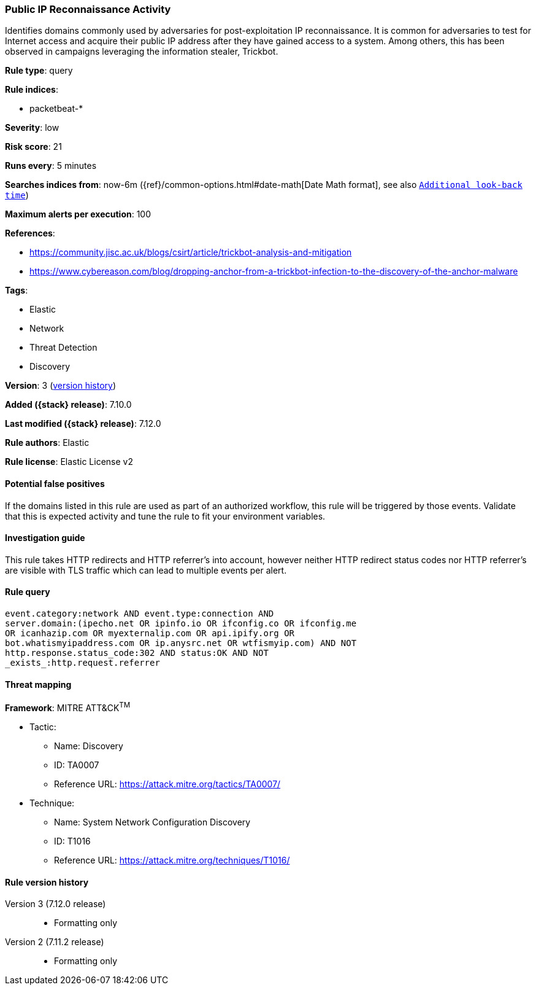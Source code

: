 [[public-ip-reconnaissance-activity]]
=== Public IP Reconnaissance Activity

Identifies domains commonly used by adversaries for post-exploitation IP reconnaissance. It is common for adversaries to test for Internet access and acquire their public IP address after they have gained access to a system. Among others, this has been observed in campaigns leveraging the information stealer, Trickbot.

*Rule type*: query

*Rule indices*:

* packetbeat-*

*Severity*: low

*Risk score*: 21

*Runs every*: 5 minutes

*Searches indices from*: now-6m ({ref}/common-options.html#date-math[Date Math format], see also <<rule-schedule, `Additional look-back time`>>)

*Maximum alerts per execution*: 100

*References*:

* https://community.jisc.ac.uk/blogs/csirt/article/trickbot-analysis-and-mitigation
* https://www.cybereason.com/blog/dropping-anchor-from-a-trickbot-infection-to-the-discovery-of-the-anchor-malware

*Tags*:

* Elastic
* Network
* Threat Detection
* Discovery

*Version*: 3 (<<public-ip-reconnaissance-activity-history, version history>>)

*Added ({stack} release)*: 7.10.0

*Last modified ({stack} release)*: 7.12.0

*Rule authors*: Elastic

*Rule license*: Elastic License v2

==== Potential false positives

If the domains listed in this rule are used as part of an authorized workflow, this rule will be triggered by those events. Validate that this is expected activity and tune the rule to fit your environment variables.

==== Investigation guide

This rule takes HTTP redirects and HTTP referrer's into account, however neither HTTP redirect status codes nor HTTP referrer's are visible with TLS traffic which can lead to multiple events per alert.

==== Rule query


[source,js]
----------------------------------
event.category:network AND event.type:connection AND
server.domain:(ipecho.net OR ipinfo.io OR ifconfig.co OR ifconfig.me
OR icanhazip.com OR myexternalip.com OR api.ipify.org OR
bot.whatismyipaddress.com OR ip.anysrc.net OR wtfismyip.com) AND NOT
http.response.status_code:302 AND status:OK AND NOT
_exists_:http.request.referrer
----------------------------------

==== Threat mapping

*Framework*: MITRE ATT&CK^TM^

* Tactic:
** Name: Discovery
** ID: TA0007
** Reference URL: https://attack.mitre.org/tactics/TA0007/
* Technique:
** Name: System Network Configuration Discovery
** ID: T1016
** Reference URL: https://attack.mitre.org/techniques/T1016/

[[public-ip-reconnaissance-activity-history]]
==== Rule version history

Version 3 (7.12.0 release)::
* Formatting only

Version 2 (7.11.2 release)::
* Formatting only

